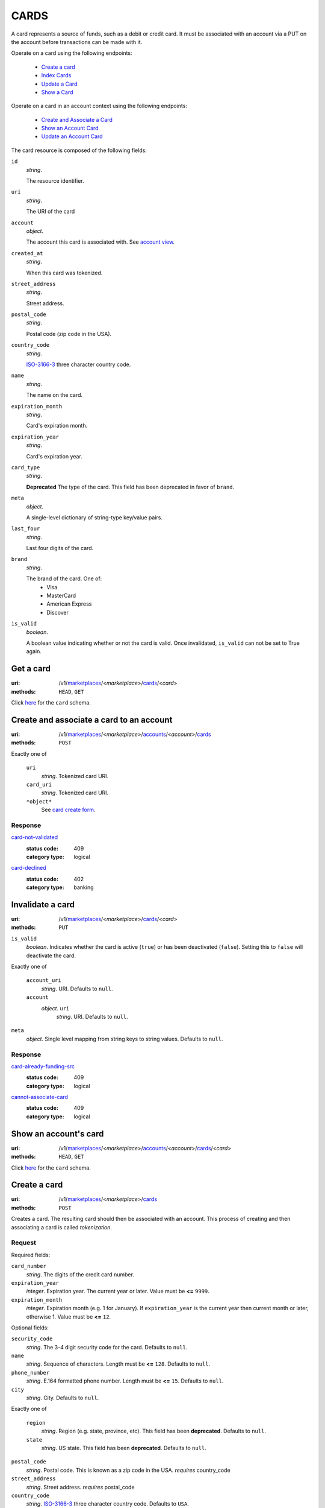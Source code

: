 =====
CARDS
=====

A card represents a source of funds, such as a debit or credit card. It must be
associated with an account via a PUT on the account before transactions can be
made with it.

Operate on a card using the following endpoints:

   - `Create a card <./cards.rst#card-create>`_
   - `Index Cards <./cards.rst#card-index>`_
   - `Update a Card <./cards.rst#card-update>`_
   - `Show a Card <./cards.rst#card-show>`_

Operate on a card in an account context using the following endpoints:

   - `Create and Associate a Card <./cards.rst#account-card-create>`_
   - `Show an Account Card <./cards.rst#account-card-show>`_
   - `Update an Account Card <./cards.rst#account-update-card>`_

The card resource is composed of the following fields:

.. _card-view:

``id``
    *string*.

    The resource identifier.

``uri``
    *string*.

    The URI of the card

``account``
    *object*.

    The account this card is associated with.
    See `account view <./accounts.rst#account-view>`_.

``created_at``
    *string*.

    When this card was tokenized.

``street_address``
    *string*.

    Street address.

``postal_code``
    *string*.

    Postal code (zip code in the USA).

``country_code``
    *string*.

    `ISO-3166-3`_ three character country code.

``name``
    *string*.

    The name on the card.

``expiration_month``
    *string*.

    Card's expiration month.

``expiration_year``
    *string*.

    Card's expiration year.

``card_type``
    *string*.

    **Deprecated**
    The type of the card. This field has been deprecated in favor of
    ``brand``.

``meta``
    *object*.

    A single-level dictionary of string-type key/value pairs.

``last_four``
    *string*.

    Last four digits of the card.

``brand``
    *string*.

    The brand of the card. One of:
      - Visa
      - MasterCard
      - American Express
      - Discover

``is_valid``
    *boolean*.

    A boolean value indicating whether or not the card is valid. Once
    invalidated, ``is_valid`` can not be set to True again.



Get a card
==========

:uri: /v1/`marketplaces <./marketplaces.rst>`_/<*marketplace*>/`cards <./cards.rst>`_/<*card*>
:methods: ``HEAD``, ``GET``

.. _card-show:

Click `here <./cards.rst#card-view>`_ for the ``card`` schema.


Create and associate a card to an account
=========================================

:uri: /v1/`marketplaces <./marketplaces.rst>`_/<*marketplace*>/`accounts <./accounts.rst>`_/<*account*>/`cards <./cards.rst>`_
:methods: ``POST``

.. _account-card-card:

.. _account-card-create-form:

Exactly one of

    ``uri``
        *string*. Tokenized card URI.

    ``card_uri``
        *string*. Tokenized card URI.

    ``*object*``
        See `card create form <./cards.rst#a>`_.

Response
--------

`card-not-validated <../errors.rst#card-not-validated>`_
    :status code: 409
    :category type: logical

`card-declined <../errors.rst#card-declined>`_
    :status code: 402
    :category type: banking



Invalidate a card
=================

:uri: /v1/`marketplaces <./marketplaces.rst>`_/<*marketplace*>/`cards <./cards.rst>`_/<*card*>
:methods: ``PUT``

.. _card-update:

.. _card-update-form:

``is_valid``
    *boolean*. Indicates whether the card is active (``true``) or has been deactivated
    (``false``). Setting this to ``false`` will deactivate the card.

Exactly one of

    ``account_uri``
        *string*. URI.
        Defaults to ``null``.

    ``account``
        *object*. ``uri``
            *string*. URI.
            Defaults to ``null``.


``meta``
    *object*. Single level mapping from string keys to string values.
    Defaults to ``null``.

Response
--------

`card-already-funding-src <../errors.rst#card-already-funding-src>`_
    :status code: 409
    :category type: logical

`cannot-associate-card <../errors.rst#cannot-associate-card>`_
    :status code: 409
    :category type: logical



Show an account's card
======================

:uri: /v1/`marketplaces <./marketplaces.rst>`_/<*marketplace*>/`accounts <./accounts.rst>`_/<*account*>/`cards <./cards.rst>`_/<*card*>
:methods: ``HEAD``, ``GET``

.. _account-card-show:

Click `here <./cards.rst#card-view>`_ for the ``card`` schema.


Create a card
=============

:uri: /v1/`marketplaces <./marketplaces.rst>`_/<*marketplace*>/`cards <./cards.rst>`_
:methods: ``POST``

.. _card-create:

Creates a card. The resulting card should then be associated with an
account. This process of creating and then associating a card is
called *tokenization*.

Request
-------

.. _card-create-form-required:

Required fields:

``card_number``
    *string*. The digits of the credit card number.

``expiration_year``
    *integer*. Expiration year.
    The current year or later. Value must be **<=** ``9999``.

``expiration_month``
    *integer*. Expiration month (e.g. 1 for January).
    If ``expiration_year`` is the current year then current month or later,
    otherwise 1. Value must be **<=** ``12``.

.. _card-create-form-optional:

Optional fields:

``security_code``
    *string*. The 3-4 digit security code for the card.
    Defaults to ``null``.

``name``
    *string*. Sequence of characters.
    Length must be **<=** ``128``.
    Defaults to ``null``.

``phone_number``
    *string*. E.164 formatted phone number.
    Length must be **<=** ``15``.
    Defaults to ``null``.

``city``
    *string*. City.
    Defaults to ``null``.

Exactly one of

    ``region``
        *string*. Region (e.g. state, province, etc). This field has been
        **deprecated**.
        Defaults to ``null``.

    ``state``
        *string*. US state. This field has been **deprecated**.
        Defaults to ``null``.

``postal_code``
    *string*. Postal code. This is known as a zip code in the USA.
    *requires* country_code

``street_address``
    *string*. Street address.
    *requires* postal_code

``country_code``
    *string*. `ISO-3166-3
    <http://www.iso.org/iso/home/standards/country_codes.htm#2012_iso3166-3>`_
    three character country code.
    Defaults to ``USA``.

``meta``
    *object*. Single level mapping from string keys to string values.
    Defaults to ``{   }``.

``is_valid``
    *boolean*. Indicates whether the card is active (``true``) or has been deactivated
    (``false``).
    Defaults to ``true``.

A card create request must provide all the required fields alongside
any desired optional ones.

Response
--------

`card-not-validated <../errors.rst#card-not-validated>`_
    :status code: 409
    :category type: logical



Update an account's card
========================

:uri: /v1/`marketplaces <./marketplaces.rst>`_/<*marketplace*>/`accounts <./accounts.rst>`_/<*account*>/`cards <./cards.rst>`_/<*card*>
:methods: ``PUT``

.. _account-card-update:

.. _account-card-update-form:

``is_valid``
    *boolean*. Indicates whether the card is active (``true``) or has been deactivated
    (``false``). Setting this to ``false`` will deactivate the card.

Exactly one of

    ``account_uri``
        *string*. URI.
        Defaults to ``null``.

    ``account``
        *object*. ``uri``
            *string*. URI.
            Defaults to ``null``.


``meta``
    *object*. Single level mapping from string keys to string values.
    Defaults to ``null``.

Response
--------


List all card tokens
====================

:uri: /v1/`marketplaces <./marketplaces.rst>`_/<*marketplace*>/`cards <./cards.rst>`_
:methods: ``HEAD``, ``GET``

.. _card-index:





